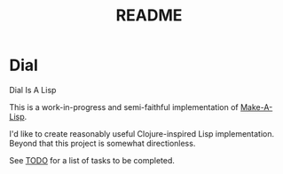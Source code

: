 #+TITLE: README

* Dial
Dial Is A Lisp

This is a work-in-progress and semi-faithful implementation of [[https://github.com/kanaka/mal/blob/master/process/guide.md][Make-A-Lisp]].

I'd like to create reasonably useful Clojure-inspired Lisp implementation.
Beyond that this project is somewhat directionless.

See [[file:TODO.org][TODO]] for a list of tasks to be completed.